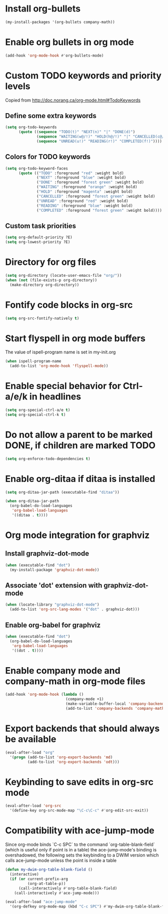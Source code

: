 * Install org-bullets
  #+begin_src emacs-lisp
    (my-install-packages '(org-bullets company-math))
  #+end_src


* Enable org bullets in org mode
  #+begin_src emacs-lisp
    (add-hook 'org-mode-hook #'org-bullets-mode)
  #+end_src


* Custom TODO keywords and priority levels
  Copied from [[http://doc.norang.ca/org-mode.html#TodoKeywords]]
** Define some extra keywords
  #+begin_src emacs-lisp
    (setq org-todo-keywords
          (quote ((sequence "TODO(t)" "NEXT(n)" "|" "DONE(d)")
                  (sequence "WAITING(w@/!)" "HOLD(h@/!)" "|" "CANCELLED(c@/!)")
                  (sequence "UNREAD(u!)" "READING(r!)" "COMPLETED(f!)"))))
  #+end_src

** Colors for TODO keywords
   #+begin_src emacs-lisp
     (setq org-todo-keyword-faces
           (quote (("TODO" :foreground "red" :weight bold)
                   ("NEXT" :foreground "blue" :weight bold)
                   ("DONE" :foreground "forest green" :weight bold)
                   ("WAITING" :foreground "orange" :weight bold)
                   ("HOLD" :foreground "magenta" :weight bold)
                   ("CANCELLED" :foreground "forest green" :weight bold)
                   ("UNREAD" :foreground "red" :weight bold)
                   ("READING" :foreground "blue" :weight bold)
                   ("COMPLETED" :foreground "forest green" :weight bold))))
   #+end_src

** Custom task priorities
   #+begin_src emacs-lisp
     (setq org-default-priority ?E)
     (setq org-lowest-priority ?E)
   #+end_src


* Directory for org files
  #+begin_src emacs-lisp
    (setq org-directory (locate-user-emacs-file "org/"))
    (when (not (file-exists-p org-directory))
      (make-directory org-directory))
  #+end_src


* Fontify code blocks in org-src
   #+begin_src emacs-lisp
     (setq org-src-fontify-natively t)
   #+end_src


* Start flyspell in org mode buffers
  The value of ispell-program name is set in my-init.org
  #+begin_src emacs-lisp
    (when ispell-program-name
      (add-to-list 'org-mode-hook 'flyspell-mode))
  #+end_src


* Enable special behavior for Ctrl-a/e/k in headlines
  #+begin_src emacs-lisp
    (setq org-special-ctrl-a/e t)
    (setq org-special-ctrl-k t)
  #+end_src


* Do not allow a parent to be marked DONE, if children are marked TODO
  #+begin_src emacs-lisp
    (setq org-enforce-todo-dependencies t)
  #+end_src


* Enable org-ditaa if ditaa is installed
  #+begin_src emacs-lisp
    (setq org-ditaa-jar-path (executable-find "ditaa"))

    (when org-ditaa-jar-path
      (org-babel-do-load-languages
       'org-babel-load-languages
       '((ditaa . t))))
  #+end_src


* Org mode integration for graphviz
** Install graphviz-dot-mode
   #+begin_src emacs-lisp
     (when (executable-find "dot")
       (my-install-package 'graphviz-dot-mode))
   #+end_src

** Associate 'dot' extension with graphviz-dot-mode
  #+begin_src emacs-lisp
    (when (locate-library "graphviz-dot-mode") 
      (add-to-list 'org-src-lang-modes '("dot" . graphviz-dot)))
  #+end_src

** Enable org-babel for graphviz
  #+begin_src emacs-lisp
    (when (executable-find "dot") 
      (org-babel-do-load-languages
       'org-babel-load-languages
       '((dot . t))))
  #+end_src


* Enable company mode and company-math in org-mode files
  #+begin_src emacs-lisp
    (add-hook 'org-mode-hook (lambda ()
                               (company-mode +1)
                               (make-variable-buffer-local 'company-backends)
                               (add-to-list 'company-backends 'company-math-symbols-unicode)))
  #+end_src


* Export backends that should always be available
  #+begin_src emacs-lisp
    (eval-after-load "org"
      '(progn (add-to-list 'org-export-backends 'md)
              (add-to-list 'org-export-backends 'odt)))
  #+end_src


* Keybinding to save edits in org-src mode
  #+begin_src emacs-lisp
    (eval-after-load 'org-src
      '(define-key org-src-mode-map "\C-c\C-c" #'org-edit-src-exit))
  #+end_src


* Compatibility with ace-jump-mode
  Since org-mode binds `C-c SPC` to the command `org-table-blank-field` (which
  is useful only if point is in a table) the ace-jump-mode's binding is
  overshadowed, the following sets the keybinding to a DWIM version which calls
  ace-jump-mode unless the point is inside a table
  #+begin_src emacs-lisp
    (defun my-dwim-org-table-blank-field ()
      (interactive)
      (if (or current-prefix-arg
              (org-at-table-p))
          (call-interactively #'org-table-blank-field)
        (call-interactively #'ace-jump-mode)))

    (eval-after-load "ace-jump-mode"
      '(org-defkey org-mode-map (kbd "C-c SPC") #'my-dwim-org-table-blank-field))
  #+end_src
